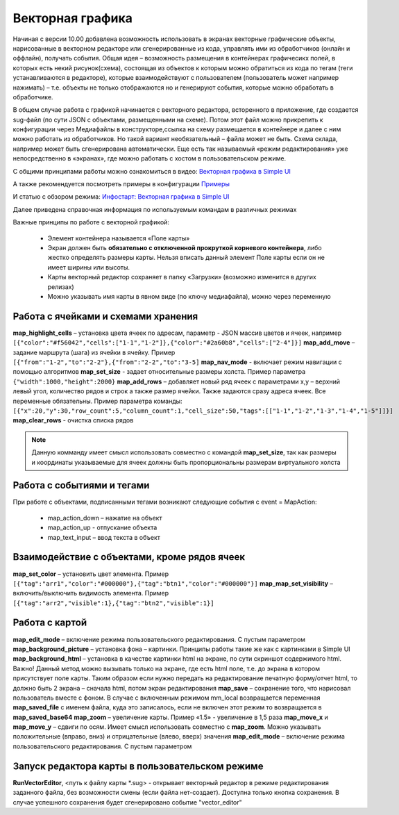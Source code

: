 .. SimpleUI documentation master file, created by
   sphinx-quickstart on Sat May 16 14:23:51 2020.
   You can adapt this file completely to your liking, but it should at least
   contain the root `toctree` directive.

Векторная графика
========================


.. image:: _static/vector.PNG
       :scale: 35%
       :align: center


Начиная с версии 10.00 добавлена возможность использовать в экранах векторные графические объекты, нарисованные в векторном редакторе или сгенерированные из кода, управлять ими из обработчиков (онлайн и оффлайн), получать события. Общая идея – возможность размещения в контейнерах графичесикх полей, в которых есть некий рисунок(схема), состоящая из объектов к которым можно обратиться из кода по тегам (теги устанавливаются в редакторе), которые взаимодействуют с пользователем (пользователь может например нажимать) – т.е. объекты не только отображаются но и генерируют события, которые можно обработать в обработчике. 

В общем случае работа с графикой начинается с векторного редактора, всторенного в приложение, где создается sug-файл (по сути JSON с объектами, размещенными на схеме). Потом этот файл можно прикрепить к конфигурации  через Медиафайлы в конструкторе,ссылка на схему размещается в контейнере и далее с ним можно работать из обработчиков. Но такой вариант  необязательный – файла может не быть. Схема склада, например может быть сгенерирована автоматически. Еще есть так называемый «режим редактирования» уже  непосредственно в «экранах», где можно работать с хостом в пользовательском режиме.

С общими принципами работы можно ознакомиться в видео: `Векторная графика в Simple UI <https://youtu.be/cJ2_QtHgZ7c>`_

А также рекомендуется посмотреть примеры в конфигурации `Примеры <https://github.com/dvdocumentation/simpleui_samples/tree/main/vector%20assets>`_

И статью с обзором режима: `Инфостарт: Векторная графика в Simple UI <https://infostart.ru/public/1736200/>`_

Далее приведена справочная информация по используемым командам в различных режимах

Важные принципы по работе с векторной графикой:

 * Элемент контейнера называется «Поле карты»
 * Экран должен быть **обязательно с отключенной прокруткой корневого контейнера**, либо жестко определять размеры карты. Нельзя вписать данный элемент Поле карты если он не имеет ширины или высоты.
 * Карты векторный редактор сохраняет в папку «Загрузки» (возможно изменится в других релизах)
 * Можно указывать имя карты в явном виде (по ключу медиафайла), можно через переменную

Работа с ячейками и схемами хранения
--------------------------------------

**map_highlight_cells** – установка цвета ячеек по адресам, параметр - JSON массив цветов и ячеек, например ``[{"color":"#f56042","cells":["1-1","1-2"]},{"color":"#2a60b8","cells":["2-4"]}]``
**map_add_move** – задание маршрута (шага) из ячейки в ячейку. Пример ``[{"from":"1-2","to":"2-2"},{"from":"2-2","to":"3-5]``
**map_nav_mode** -  включает режим навигации с помощью алгоритмов
**map_set_size** - задает относительные размеры холста. Пример параметра ``{"width":1000,"height":2000}``
**map_add_rows** – добавляет новый ряд ячеек с параметрами x,y – верхний левый угол, количество рядов и строк а также размер ячейки. Также задаются сразу адреса ячеек. Все переменные обязательны. Пример параметра команды: ``[{"x":20,"y":30,"row_count":5,"column_count":1,"cell_size":50,"tags":[["1-1","1-2","1-3","1-4","1-5"]]}]``
**map_clear_rows** - очистка списка рядов

.. note::  Данную комманду имеет смысл использовать совместно с командой **map_set_size**, так как размеры и координаты указываемые для ячеек должны быть пропорциональны размерам виртуального холста

Работа с событиями и тегами
-----------------------------

При работе с объектами, подписанными тегами возникают следующие события c event = MapAction:

 * map_action_down – нажатие на объект
 * map_action_up  - отпускание объекта
 * map_text_input – ввод текста в объект

Взаимодействие с объектами, кроме рядов ячеек
------------------------------------------------

**map_set_color** – установить цвет элемента. Пример ``[{"tag":"arr1","color":"#000000"},{"tag":"btn1","color":"#000000"}]``
**map_map_set_visibility** – включить/выключить видимость элемента. Пример ``[{"tag":"arr2","visible":1},{"tag":"btn2","visible":1}]``

Работа с картой
---------------------

**map_edit_mode** – включение режима пользовательского редактирования. С пустым параметром
**map_background_picture** – установка фона – картинки. Принципы работы такие же как с картинками в Simple UI
**map_background_html** – установка в качестве картинки html на экране, по сути скриншот содержимого html. Важно! Данный метод можно вызывать только на экране, где есть html поле, т.е. до экрана в котором присутствует поле карты. Таким образом если нужно передать на редактирование печатную форму/отчет html, то должно быть 2 экрана – сначала html, потом экран редактирования
**map_save** – сохранение того, что нарисовал пользователь вместе с фоном. В случае с включенным режимом mm_local возвращается переменная **map_saved_file** с именем файла, куда это записалось, если не включен этот режим то возвращается в **map_saved_base64**
**map_zoom** – увеличение карты. Пример «1.5» - увеличение в 1,5 раза
**map_move_x** и **map_move_y** – сдвиги по осям. Имеет смысл использовать совместно с **map_zoom**. Можно указывать положительные (вправо, вниз) и отрицательные (влево, вверх) значения
**map_edit_mode** – включение режима пользовательского редактирования. С пустым параметром


Запуск редактора карты в пользовательском режиме
--------------------------------------------------

**RunVectorEditor**, <путь к файлу карты *.sug> - открывает векторный редактор в режиме редактирования заданного файла, без возможности смены (если файла нет-создает). Доступна только кнопка сохранения. В случае успешного сохранения будет сгенерировано событие "vector_editor"
